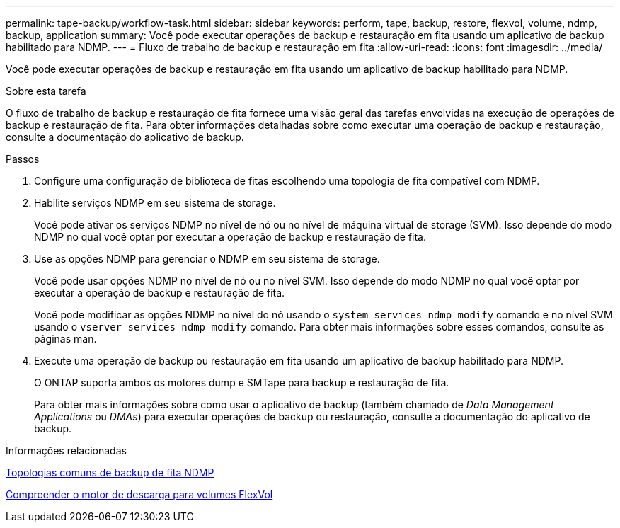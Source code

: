 ---
permalink: tape-backup/workflow-task.html 
sidebar: sidebar 
keywords: perform, tape, backup, restore, flexvol, volume, ndmp, backup, application 
summary: Você pode executar operações de backup e restauração em fita usando um aplicativo de backup habilitado para NDMP. 
---
= Fluxo de trabalho de backup e restauração em fita
:allow-uri-read: 
:icons: font
:imagesdir: ../media/


[role="lead"]
Você pode executar operações de backup e restauração em fita usando um aplicativo de backup habilitado para NDMP.

.Sobre esta tarefa
O fluxo de trabalho de backup e restauração de fita fornece uma visão geral das tarefas envolvidas na execução de operações de backup e restauração de fita. Para obter informações detalhadas sobre como executar uma operação de backup e restauração, consulte a documentação do aplicativo de backup.

.Passos
. Configure uma configuração de biblioteca de fitas escolhendo uma topologia de fita compatível com NDMP.
. Habilite serviços NDMP em seu sistema de storage.
+
Você pode ativar os serviços NDMP no nível de nó ou no nível de máquina virtual de storage (SVM). Isso depende do modo NDMP no qual você optar por executar a operação de backup e restauração de fita.

. Use as opções NDMP para gerenciar o NDMP em seu sistema de storage.
+
Você pode usar opções NDMP no nível de nó ou no nível SVM. Isso depende do modo NDMP no qual você optar por executar a operação de backup e restauração de fita.

+
Você pode modificar as opções NDMP no nível do nó usando o `system services ndmp modify` comando e no nível SVM usando o `vserver services ndmp modify` comando. Para obter mais informações sobre esses comandos, consulte as páginas man.

. Execute uma operação de backup ou restauração em fita usando um aplicativo de backup habilitado para NDMP.
+
O ONTAP suporta ambos os motores dump e SMTape para backup e restauração de fita.

+
Para obter mais informações sobre como usar o aplicativo de backup (também chamado de _Data Management Applications_ ou _DMAs_) para executar operações de backup ou restauração, consulte a documentação do aplicativo de backup.



.Informações relacionadas
xref:common-ndmp-topologies-reference.adoc[Topologias comuns de backup de fita NDMP]

xref:data-backup-dump-concept.adoc[Compreender o motor de descarga para volumes FlexVol]
